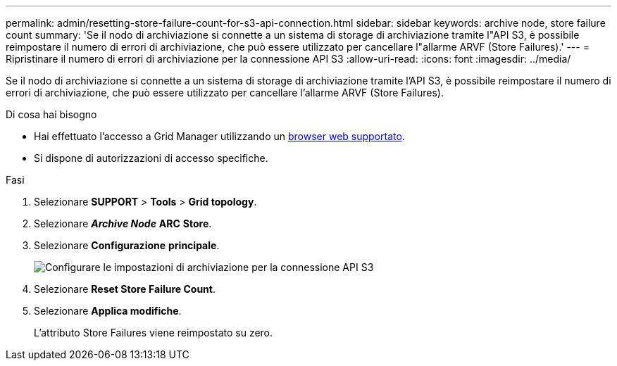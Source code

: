 ---
permalink: admin/resetting-store-failure-count-for-s3-api-connection.html 
sidebar: sidebar 
keywords: archive node, store failure count 
summary: 'Se il nodo di archiviazione si connette a un sistema di storage di archiviazione tramite l"API S3, è possibile reimpostare il numero di errori di archiviazione, che può essere utilizzato per cancellare l"allarme ARVF (Store Failures).' 
---
= Ripristinare il numero di errori di archiviazione per la connessione API S3
:allow-uri-read: 
:icons: font
:imagesdir: ../media/


[role="lead"]
Se il nodo di archiviazione si connette a un sistema di storage di archiviazione tramite l'API S3, è possibile reimpostare il numero di errori di archiviazione, che può essere utilizzato per cancellare l'allarme ARVF (Store Failures).

.Di cosa hai bisogno
* Hai effettuato l'accesso a Grid Manager utilizzando un xref:../admin/web-browser-requirements.adoc[browser web supportato].
* Si dispone di autorizzazioni di accesso specifiche.


.Fasi
. Selezionare *SUPPORT* > *Tools* > *Grid topology*.
. Selezionare *_Archive Node_* *ARC* *Store*.
. Selezionare *Configurazione* *principale*.
+
image::../media/archive_store_s3.gif[Configurare le impostazioni di archiviazione per la connessione API S3]

. Selezionare *Reset Store Failure Count*.
. Selezionare *Applica modifiche*.
+
L'attributo Store Failures viene reimpostato su zero.


